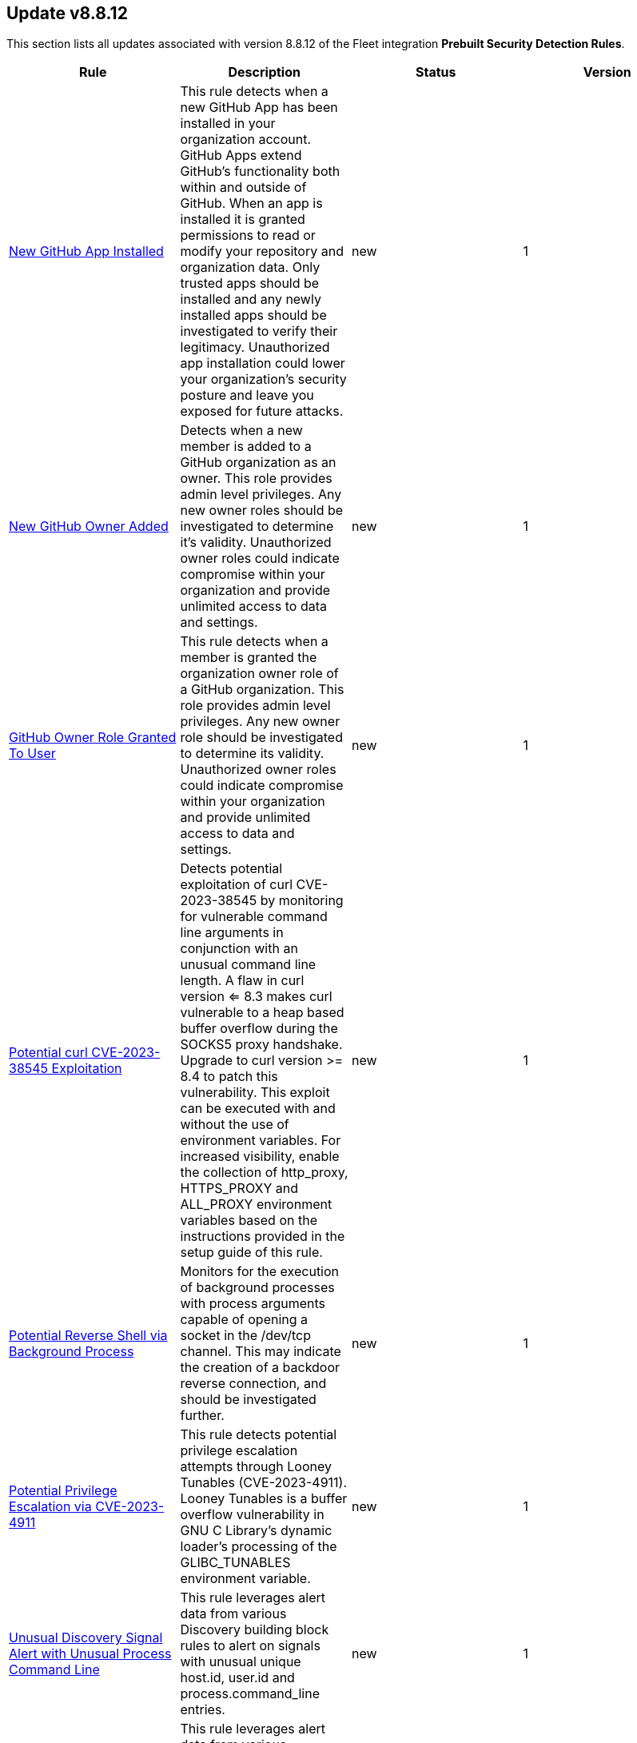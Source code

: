 [[prebuilt-rule-8-8-12-prebuilt-rules-8-8-12-summary]]
[role="xpack"]
== Update v8.8.12

This section lists all updates associated with version 8.8.12 of the Fleet integration *Prebuilt Security Detection Rules*.


[width="100%",options="header"]
|==============================================
|Rule |Description |Status |Version

|<<prebuilt-rule-8-8-12-new-github-app-installed, New GitHub App Installed>> | This rule detects when a new GitHub App has been installed in your organization account. GitHub Apps extend GitHub's functionality both within and outside of GitHub. When an app is installed it is granted permissions to read or modify your repository and organization data. Only trusted apps should be installed and any newly installed apps should be investigated to verify their legitimacy. Unauthorized app installation could lower your organization's security posture and leave you exposed for future attacks. | new | 1 

|<<prebuilt-rule-8-8-12-new-github-owner-added, New GitHub Owner Added>> | Detects when a new member is added to a GitHub organization as an owner. This role provides admin level privileges. Any new owner roles should be investigated to determine it's validity. Unauthorized owner roles could indicate compromise within your organization and provide unlimited access to data and settings. | new | 1 

|<<prebuilt-rule-8-8-12-github-owner-role-granted-to-user, GitHub Owner Role Granted To User>> | This rule detects when a member is granted the organization owner role of a GitHub organization. This role provides admin level privileges. Any new owner role should be investigated to determine its validity. Unauthorized owner roles could indicate compromise within your organization and provide unlimited access to data and settings. | new | 1 

|<<prebuilt-rule-8-8-12-potential-curl-cve-2023-38545-exploitation, Potential curl CVE-2023-38545 Exploitation>> | Detects potential exploitation of curl CVE-2023-38545 by monitoring for vulnerable command line arguments in conjunction with an unusual command line length. A flaw in curl version <= 8.3 makes curl vulnerable to a heap based buffer overflow during the SOCKS5 proxy handshake. Upgrade to curl version >= 8.4 to patch this vulnerability. This exploit can be executed with and without the use of environment variables. For increased visibility, enable the collection of http_proxy, HTTPS_PROXY and ALL_PROXY environment variables based on the instructions provided in the setup guide of this rule. | new | 1 

|<<prebuilt-rule-8-8-12-potential-reverse-shell-via-background-process, Potential Reverse Shell via Background Process>> | Monitors for the execution of background processes with process arguments capable of opening a socket in the /dev/tcp channel. This may indicate the creation of a backdoor reverse connection, and should be investigated further. | new | 1 

|<<prebuilt-rule-8-8-12-potential-privilege-escalation-via-cve-2023-4911, Potential Privilege Escalation via CVE-2023-4911>> | This rule detects potential privilege escalation attempts through Looney Tunables (CVE-2023-4911). Looney Tunables is a buffer overflow vulnerability in GNU C Library's dynamic loader's processing of the GLIBC_TUNABLES environment variable. | new | 1 

|<<prebuilt-rule-8-8-12-unusual-discovery-signal-alert-with-unusual-process-command-line, Unusual Discovery Signal Alert with Unusual Process Command Line>> | This rule leverages alert data from various Discovery building block rules to alert on signals with unusual unique host.id, user.id and process.command_line entries. | new | 1 

|<<prebuilt-rule-8-8-12-unusual-discovery-signal-alert-with-unusual-process-executable, Unusual Discovery Signal Alert with Unusual Process Executable>> | This rule leverages alert data from various Discovery building block rules to alert on signals with unusual unique host.id, user.id and process.executable entries. | new | 1 

|<<prebuilt-rule-8-8-12-potential-protocol-tunneling-via-earthworm, Potential Protocol Tunneling via EarthWorm>> | Identifies the execution of the EarthWorm tunneler. Adversaries may tunnel network communications to and from a victim system within a separate protocol to avoid detection and network filtering, or to enable access to otherwise unreachable systems. | update | 106 

|<<prebuilt-rule-8-8-12-potential-successful-linux-ftp-brute-force-attack-detected, Potential Successful Linux FTP Brute Force Attack Detected>> | An FTP (file transfer protocol) brute force attack is a method where an attacker systematically tries different combinations of usernames and passwords to gain unauthorized access to an FTP server, and if successful, the impact can include unauthorized data access, manipulation, or theft, compromising the security and integrity of the server and potentially exposing sensitive information. This rule identifies multiple consecutive authentication failures targeting a specific user account from the same source address and within a short time interval, followed by a successful authentication. | update | 2 

|<<prebuilt-rule-8-8-12-potential-successful-linux-rdp-brute-force-attack-detected, Potential Successful Linux RDP Brute Force Attack Detected>> | An RDP (Remote Desktop Protocol) brute force attack involves an attacker repeatedly attempting various username and password combinations to gain unauthorized access to a remote computer via RDP, and if successful, the potential impact can include unauthorized control over the compromised system, data theft, or the ability to launch further attacks within the network, jeopardizing the security and confidentiality of the targeted system and potentially compromising the entire network infrastructure. This rule identifies multiple consecutive authentication failures targeting a specific user account within a short time interval, followed by a successful authentication. | update | 2 

|<<prebuilt-rule-8-8-12-potential-openssh-backdoor-logging-activity, Potential OpenSSH Backdoor Logging Activity>> | Identifies a Secure Shell (SSH) client or server process creating or writing to a known SSH backdoor log file. Adversaries may modify SSH related binaries for persistence or credential access via patching sensitive functions to enable unauthorized access or to log SSH credentials for exfiltration. | update | 106 

|<<prebuilt-rule-8-8-12-file-made-immutable-by-chattr, File made Immutable by Chattr>> | Detects a file being made immutable using the chattr binary. Making a file immutable means it cannot be deleted or renamed, no link can be created to this file, most of the file's metadata can not be modified, and the file can not be opened in write mode. Threat actors will commonly utilize this to prevent tampering or modification of their malicious files or any system files they have modified for purposes of persistence (e.g .ssh, /etc/passwd, etc.). | update | 107 

|<<prebuilt-rule-8-8-12-creation-of-hidden-files-and-directories-via-commandline, Creation of Hidden Files and Directories via CommandLine>> | Users can mark specific files as hidden simply by putting a "." as the first character in the file or folder name. Adversaries can use this to their advantage to hide files and folders on the system for persistence and defense evasion. This rule looks for hidden files or folders in common writable directories. | update | 105 

|<<prebuilt-rule-8-8-12-creation-of-hidden-shared-object-file, Creation of Hidden Shared Object File>> | Identifies the creation of a hidden shared object (.so) file. Users can mark specific files as hidden simply by putting a "." as the first character in the file or folder name. Adversaries can use this to their advantage to hide files and folders on the system for persistence and defense evasion. | update | 106 

|<<prebuilt-rule-8-8-12-deprecated-potential-process-injection-via-ld-preload-environment-variable, Deprecated - Potential Process Injection via LD_PRELOAD Environment Variable>> | This rule detects the execution of a process where the LD_PRELOAD environment variable is set. LD_PRELOAD can be used to inject a shared library into a binary at or prior to execution. A threat actor may do this in order to load a malicious shared library for the purposes of persistence, privilege escalation, and defense evasion. This activity is not common and will potentially indicate malicious or suspicious behavior. | update | 3 

|<<prebuilt-rule-8-8-12-system-log-file-deletion, System Log File Deletion>> | Identifies the deletion of sensitive Linux system logs. This may indicate an attempt to evade detection or destroy forensic evidence on a system. | update | 107 

|<<prebuilt-rule-8-8-12-potential-pspy-process-monitoring-detected, Potential Pspy Process Monitoring Detected>> | This rule leverages auditd to monitor for processes scanning different processes within the /proc directory using the openat syscall. This is a strong indication for the usage of the pspy utility. Attackers may leverage the pspy process monitoring utility to monitor system processes without requiring root permissions, in order to find potential privilege escalation vectors. | update | 2 

|<<prebuilt-rule-8-8-12-linux-restricted-shell-breakout-via-linux-binary-s, Linux Restricted Shell Breakout via Linux Binary(s)>> | Identifies the abuse of a Linux binary to break out of a restricted shell or environment by spawning an interactive system shell. The activity of spawning a shell from a binary is not common behavior for a user or system administrator, and may indicate an attempt to evade detection, increase capabilities or enhance the stability of an adversary. | update | 109 

|<<prebuilt-rule-8-8-12-persistence-via-kde-autostart-script-or-desktop-file-modification, Persistence via KDE AutoStart Script or Desktop File Modification>> | Identifies the creation or modification of a K Desktop Environment (KDE) AutoStart script or desktop file that will execute upon each user logon. Adversaries may abuse this method for persistence. | update | 106 

|<<prebuilt-rule-8-8-12-accepted-default-telnet-port-connection, Accepted Default Telnet Port Connection>> | This rule detects network events that may indicate the use of Telnet traffic. Telnet is commonly used by system administrators to remotely control older or embedded systems using the command line shell. It should almost never be directly exposed to the Internet, as it is frequently targeted and exploited by threat actors as an initial access or backdoor vector. As a plain-text protocol, it may also expose usernames and passwords to anyone capable of observing the traffic. | update | 104 

|<<prebuilt-rule-8-8-12-cobalt-strike-command-and-control-beacon, Cobalt Strike Command and Control Beacon>> | Cobalt Strike is a threat emulation platform commonly modified and used by adversaries to conduct network attack and exploitation campaigns. This rule detects a network activity algorithm leveraged by Cobalt Strike implant beacons for command and control. | update | 104 

|<<prebuilt-rule-8-8-12-default-cobalt-strike-team-server-certificate, Default Cobalt Strike Team Server Certificate>> | This rule detects the use of the default Cobalt Strike Team Server TLS certificate. Cobalt Strike is software for Adversary Simulations and Red Team Operations which are security assessments that replicate the tactics and techniques of an advanced adversary in a network. Modifications to the Packetbeat configuration can be made to include MD5 and SHA256 hashing algorithms (the default is SHA1). See the References section for additional information on module configuration. | update | 104 

|<<prebuilt-rule-8-8-12-roshal-archive-rar-or-powershell-file-downloaded-from-the-internet, Roshal Archive (RAR) or PowerShell File Downloaded from the Internet>> | Detects a Roshal Archive (RAR) file or PowerShell script downloaded from the internet by an internal host. Gaining initial access to a system and then downloading encoded or encrypted tools to move laterally is a common practice for adversaries as a way to protect their more valuable tools and tactics, techniques, and procedures (TTPs). This may be atypical behavior for a managed network and can be indicative of malware, exfiltration, or command and control. | update | 103 

|<<prebuilt-rule-8-8-12-possible-fin7-dga-command-and-control-behavior, Possible FIN7 DGA Command and Control Behavior>> | This rule detects a known command and control pattern in network events. The FIN7 threat group is known to use this command and control technique, while maintaining persistence in their target's network. | update | 103 

|<<prebuilt-rule-8-8-12-halfbaked-command-and-control-beacon, Halfbaked Command and Control Beacon>> | Halfbaked is a malware family used to establish persistence in a contested network. This rule detects a network activity algorithm leveraged by Halfbaked implant beacons for command and control. | update | 103 

|<<prebuilt-rule-8-8-12-ipsec-nat-traversal-port-activity, IPSEC NAT Traversal Port Activity>> | This rule detects events that could be describing IPSEC NAT Traversal traffic. IPSEC is a VPN technology that allows one system to talk to another using encrypted tunnels. NAT Traversal enables these tunnels to communicate over the Internet where one of the sides is behind a NAT router gateway. This may be common on your network, but this technique is also used by threat actors to avoid detection. | update | 104 

|<<prebuilt-rule-8-8-12-smtp-on-port-26-tcp, SMTP on Port 26/TCP>> | This rule detects events that may indicate use of SMTP on TCP port 26. This port is commonly used by several popular mail transfer agents to deconflict with the default SMTP port 25. This port has also been used by a malware family called BadPatch for command and control of Windows systems. | update | 103 

|<<prebuilt-rule-8-8-12-rdp-remote-desktop-protocol-from-the-internet, RDP (Remote Desktop Protocol) from the Internet>> | This rule detects network events that may indicate the use of RDP traffic from the Internet. RDP is commonly used by system administrators to remotely control a system for maintenance or to use shared resources. It should almost never be directly exposed to the Internet, as it is frequently targeted and exploited by threat actors as an initial access or backdoor vector. | update | 103 

|<<prebuilt-rule-8-8-12-vnc-virtual-network-computing-from-the-internet, VNC (Virtual Network Computing) from the Internet>> | This rule detects network events that may indicate the use of VNC traffic from the Internet. VNC is commonly used by system administrators to remotely control a system for maintenance or to use shared resources. It should almost never be directly exposed to the Internet, as it is frequently targeted and exploited by threat actors as an initial access or backdoor vector. | update | 104 

|<<prebuilt-rule-8-8-12-vnc-virtual-network-computing-to-the-internet, VNC (Virtual Network Computing) to the Internet>> | This rule detects network events that may indicate the use of VNC traffic to the Internet. VNC is commonly used by system administrators to remotely control a system for maintenance or to use shared resources. It should almost never be directly exposed to the Internet, as it is frequently targeted and exploited by threat actors as an initial access or backdoor vector. | update | 104 

|<<prebuilt-rule-8-8-12-potential-network-sweep-detected, Potential Network Sweep Detected>> | This rule identifies a potential network sweep.  A network sweep is a method used by attackers to scan a target network, identifying active hosts, open ports, and available services to gather information on vulnerabilities and weaknesses. This reconnaissance helps them plan subsequent attacks and exploit potential entry points for unauthorized access, data theft, or other malicious activities. This rule proposes threshold logic to check for connection attempts from one source host to 10 or more destination hosts on commonly used network services. | update | 3 

|<<prebuilt-rule-8-8-12-potential-network-scan-detected, Potential Network Scan Detected>> | This rule identifies a potential port scan. A port scan is a method utilized by attackers to systematically scan a target system or network for open ports, allowing them to identify available services and potential vulnerabilities. By mapping out the open ports, attackers can gather critical information to plan and execute targeted attacks, gaining unauthorized access, compromising security, and potentially leading to data breaches, unauthorized control, or further exploitation of the targeted system or network. This rule proposes threshold logic to check for connection attempts from one source host to 20 or more destination ports. | update | 3 

|<<prebuilt-rule-8-8-12-potential-syn-based-network-scan-detected, Potential SYN-Based Network Scan Detected>> | This rule identifies a potential SYN-Based port scan. A SYN port scan is a technique employed by attackers to scan a target network for open ports by sending SYN packets to multiple ports and observing the response. Attackers use this method to identify potential entry points or services that may be vulnerable to exploitation, allowing them to launch targeted attacks or gain unauthorized access to the system or network, compromising its security and potentially leading to data breaches or further malicious activities. This rule proposes threshold logic to check for connection attempts from one source host to 10 or more destination ports using 2 or less packets per port. | update | 3 

|<<prebuilt-rule-8-8-12-rpc-remote-procedure-call-from-the-internet, RPC (Remote Procedure Call) from the Internet>> | This rule detects network events that may indicate the use of RPC traffic from the Internet. RPC is commonly used by system administrators to remotely control a system for maintenance or to use shared resources. It should almost never be directly exposed to the Internet, as it is frequently targeted and exploited by threat actors as an initial access or backdoor vector. | update | 103 

|<<prebuilt-rule-8-8-12-rpc-remote-procedure-call-to-the-internet, RPC (Remote Procedure Call) to the Internet>> | This rule detects network events that may indicate the use of RPC traffic to the Internet. RPC is commonly used by system administrators to remotely control a system for maintenance or to use shared resources. It should almost never be directly exposed to the Internet, as it is frequently targeted and exploited by threat actors as an initial access or backdoor vector. | update | 103 

|<<prebuilt-rule-8-8-12-smb-windows-file-sharing-activity-to-the-internet, SMB (Windows File Sharing) Activity to the Internet>> | This rule detects network events that may indicate the use of Windows file sharing (also called SMB or CIFS) traffic to the Internet. SMB is commonly used within networks to share files, printers, and other system resources amongst trusted systems. It should almost never be directly exposed to the Internet, as it is frequently targeted and exploited by threat actors as an initial access or backdoor vector or for data exfiltration. | update | 103 

|<<prebuilt-rule-8-8-12-inbound-connection-to-an-unsecure-elasticsearch-node, Inbound Connection to an Unsecure Elasticsearch Node>> | Identifies Elasticsearch nodes that do not have Transport Layer Security (TLS), and/or lack authentication, and are accepting inbound network connections over the default Elasticsearch port. | update | 103 

|<<prebuilt-rule-8-8-12-abnormally-large-dns-response, Abnormally Large DNS Response>> | Specially crafted DNS requests can manipulate a known overflow vulnerability in some Windows DNS servers, resulting in Remote Code Execution (RCE) or a Denial of Service (DoS) from crashing the service. | update | 105 

|<<prebuilt-rule-8-8-12-exchange-mailbox-export-via-powershell, Exchange Mailbox Export via PowerShell>> | Identifies the use of the Exchange PowerShell cmdlet, New-MailBoxExportRequest, to export the contents of a primary mailbox or archive to a .pst file. Adversaries may target user email to collect sensitive information. | update | 5 

|<<prebuilt-rule-8-8-12-powershell-suspicious-script-with-clipboard-retrieval-capabilities, PowerShell Suspicious Script with Clipboard Retrieval Capabilities>> | Detects PowerShell scripts that can get the contents of the clipboard, which attackers can abuse to retrieve sensitive information like credentials, messages, etc. | update | 6 

|<<prebuilt-rule-8-8-12-powershell-mailbox-collection-script, PowerShell Mailbox Collection Script>> | Detects PowerShell scripts that can be used to collect data from mailboxes. Adversaries may target user email to collect sensitive information. | update | 5 

|<<prebuilt-rule-8-8-12-powershell-kerberos-ticket-request, PowerShell Kerberos Ticket Request>> | Detects PowerShell scripts that have the capability of requesting kerberos tickets, which is a common step in Kerberoasting toolkits to crack service accounts. | update | 108 

|<<prebuilt-rule-8-8-12-control-panel-process-with-unusual-arguments, Control Panel Process with Unusual Arguments>> | Identifies unusual instances of Control Panel with suspicious keywords or paths in the process command line value. Adversaries may abuse control.exe to proxy execution of malicious code. | update | 107 

|<<prebuilt-rule-8-8-12-imageload-via-windows-update-auto-update-client, ImageLoad via Windows Update Auto Update Client>> | Identifies abuse of the Windows Update Auto Update Client (wuauclt.exe) to load an arbitrary DLL. This behavior is used as a defense evasion technique to blend-in malicious activity with legitimate Windows software. | update | 107 

|<<prebuilt-rule-8-8-12-microsoft-build-engine-started-by-an-office-application, Microsoft Build Engine Started by an Office Application>> | An instance of MSBuild, the Microsoft Build Engine, was started by Excel or Word. This is unusual behavior for the Build Engine and could have been caused by an Excel or Word document executing a malicious script payload. | update | 107 

|<<prebuilt-rule-8-8-12-microsoft-build-engine-started-by-a-script-process, Microsoft Build Engine Started by a Script Process>> | An instance of MSBuild, the Microsoft Build Engine, was started by a script or the Windows command interpreter. This behavior is unusual and is sometimes used by malicious payloads. | update | 205 

|<<prebuilt-rule-8-8-12-microsoft-build-engine-started-by-a-system-process, Microsoft Build Engine Started by a System Process>> | An instance of MSBuild, the Microsoft Build Engine, was started by Explorer or the WMI (Windows Management Instrumentation) subsystem. This behavior is unusual and is sometimes used by malicious payloads. | update | 107 

|<<prebuilt-rule-8-8-12-microsoft-build-engine-using-an-alternate-name, Microsoft Build Engine Using an Alternate Name>> | An instance of MSBuild, the Microsoft Build Engine, was started after being renamed. This is uncommon behavior and may indicate an attempt to run unnoticed or undetected. | update | 108 

|<<prebuilt-rule-8-8-12-microsoft-build-engine-started-an-unusual-process, Microsoft Build Engine Started an Unusual Process>> | An instance of MSBuild, the Microsoft Build Engine, started a PowerShell script or the Visual C# Command Line Compiler. This technique is sometimes used to deploy a malicious payload using the Build Engine. | update | 206 

|<<prebuilt-rule-8-8-12-potential-dll-sideloading-via-trusted-microsoft-programs, Potential DLL SideLoading via Trusted Microsoft Programs>> | Identifies an instance of a Windows trusted program that is known to be vulnerable to DLL Search Order Hijacking starting after being renamed or from a non-standard path. This is uncommon behavior and may indicate an attempt to evade defenses via side loading a malicious DLL within the memory space of one of those processes. | update | 106 

|<<prebuilt-rule-8-8-12-potential-dll-side-loading-via-microsoft-antimalware-service-executable, Potential DLL Side-Loading via Microsoft Antimalware Service Executable>> | Identifies a Windows trusted program that is known to be vulnerable to DLL Search Order Hijacking starting after being renamed or from a non-standard path. This is uncommon behavior and may indicate an attempt to evade defenses via side-loading a malicious DLL within the memory space of one of those processes. | update | 107 

|<<prebuilt-rule-8-8-12-powershell-suspicious-payload-encoded-and-compressed, PowerShell Suspicious Payload Encoded and Compressed>> | Identifies the use of .NET functionality for decompression and base64 decoding combined in PowerShell scripts, which malware and security tools heavily use to deobfuscate payloads and load them directly in memory to bypass defenses. | update | 109 

|<<prebuilt-rule-8-8-12-enumeration-of-administrator-accounts, Enumeration of Administrator Accounts>> | Identifies instances of lower privilege accounts enumerating Administrator accounts or groups using built-in Windows tools. | update | 108 

|<<prebuilt-rule-8-8-12-enumerating-domain-trusts-via-nltest-exe, Enumerating Domain Trusts via NLTEST.EXE>> | Identifies the use of nltest.exe for domain trust discovery purposes. Adversaries may use this command-line utility to enumerate domain trusts and gain insight into trust relationships, as well as the state of Domain Controller (DC) replication in a Microsoft Windows NT Domain. | update | 108 

|<<prebuilt-rule-8-8-12-enumeration-of-privileged-local-groups-membership, Enumeration of Privileged Local Groups Membership>> | Identifies instances of an unusual process enumerating built-in Windows privileged local groups membership like Administrators or Remote Desktop users. | update | 208 

|<<prebuilt-rule-8-8-12-svchost-spawning-cmd, Svchost spawning Cmd>> | Identifies a suspicious parent child process relationship with cmd.exe descending from svchost.exe | update | 207 

|<<prebuilt-rule-8-8-12-enumeration-command-spawned-via-wmiprvse, Enumeration Command Spawned via WMIPrvSE>> | Identifies native Windows host and network enumeration commands spawned by the Windows Management Instrumentation Provider Service (WMIPrvSE). | update | 107 

|<<prebuilt-rule-8-8-12-execution-of-file-written-or-modified-by-microsoft-office, Execution of File Written or Modified by Microsoft Office>> | Identifies an executable created by a Microsoft Office application and subsequently executed. These processes are often launched via scripts inside documents or during exploitation of Microsoft Office applications. | update | 107 

|<<prebuilt-rule-8-8-12-potential-powershell-hacktool-script-by-function-names, Potential PowerShell HackTool Script by Function Names>> | Detects known PowerShell offensive tooling functions names in PowerShell scripts. Attackers commonly use out-of-the-box offensive tools without modifying the code. This rule aim is to take advantage of that. | update | 6 

|<<prebuilt-rule-8-8-12-powershell-psreflect-script, PowerShell PSReflect Script>> | Detects the use of PSReflect in PowerShell scripts. Attackers leverage PSReflect as a library that enables PowerShell to access win32 API functions. | update | 108 

|<<prebuilt-rule-8-8-12-suspicious-powershell-engine-imageload, Suspicious PowerShell Engine ImageLoad>> | Identifies the PowerShell engine being invoked by unexpected processes. Rather than executing PowerShell functionality with powershell.exe, some attackers do this to operate more stealthily. | update | 208 

|<<prebuilt-rule-8-8-12-suspicious-process-execution-via-renamed-psexec-executable, Suspicious Process Execution via Renamed PsExec Executable>> | Identifies suspicious psexec activity which is executing from the psexec service that has been renamed, possibly to evade detection. | update | 107 

|<<prebuilt-rule-8-8-12-powershell-script-with-token-impersonation-capabilities, PowerShell Script with Token Impersonation Capabilities>> | Detects scripts that contain PowerShell functions, structures, or Windows API functions related to token impersonation/theft. Attackers may duplicate then impersonate another user's token to escalate privileges and bypass access controls. | update | 8 

|==============================================
